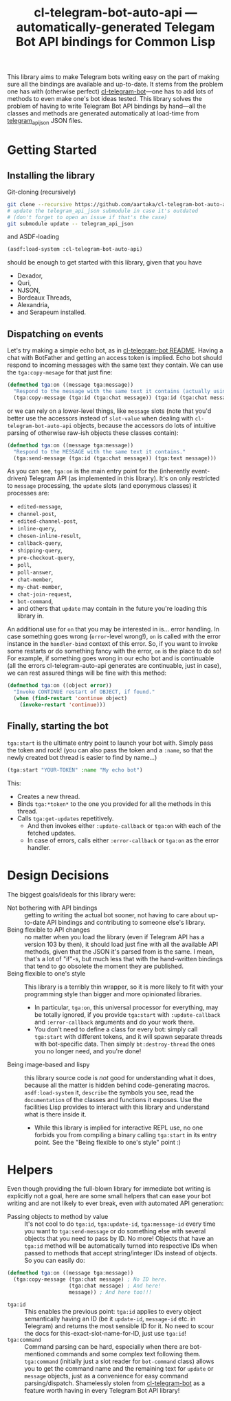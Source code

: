 #+TITLE:cl-telegram-bot-auto-api — automatically-generated Telegam Bot API bindings for Common Lisp

This library aims to make Telegram bots writing easy on the part of making sure all the bindings are available and up-to-date. It stems from the problem one has with (otherwise perfect) [[https://github.com/40ants/cl-telegram-bot][cl-telegram-bot]]—one has to add lots of methods to even make one's bot ideas tested. This library solves the problem of having to write Telegram Bot API bindings by hand—all the classes and methods are generated automatically at load-time from [[https://github.com/rockneurotiko/telegram_api_json][telegram_api_json]] JSON files.

* Getting Started
** Installing the library
Git-cloning (recursively)
#+begin_src sh
  git clone --recursive https://github.com/aartaka/cl-telegram-bot-auto-api.git
  # update the telegram_api_json submodule in case it's outdated
  # (don't forget to open an issue if that's the case)
  git submodule update -- telegram_api_json
#+end_src
and ASDF-loading
#+begin_src lisp
  (asdf:load-system :cl-telegram-bot-auto-api)
#+end_src
should be enough to get started with this library, given that you have
- Dexador,
- Quri,
- NJSON,
- Bordeaux Threads,
- Alexandria,
- and Serapeum installed.

** Dispatching ~on~ events
Let's try making a simple echo bot, as in [[https://github.com/40ants/cl-telegram-bot][cl-telegram-bot README]]. Having a chat with BotFather and getting an access token is implied. Echo bot should respond to incoming messages with the same text they contain. We can use the ~tga:copy-mesage~ for that just fine:
#+begin_src lisp
  (defmethod tga:on ((message tga:message))
    "Respond to the message with the same text it contains (actually using `tga:copy-message')."
    (tga:copy-message (tga:id (tga:chat message)) (tga:id (tga:chat message)) (tga:message-id message)))
#+end_src
or we can rely on a lower-level things, like ~message~ slots (note that you'd better use the accessors instead of ~slot-value~ when dealing with ~cl-telegram-bot-auto-api~ objects, because the accessors do lots of intuitive parsing of otherwise raw-ish objects these classes contain):
#+begin_src lisp
  (defmethod tga:on ((message tga:message))
    "Respond to the MESSAGE with the same text it contains."
    (tga:send-message (tga:id (tga:chat message)) (tga:text message)))
#+end_src

As you can see, ~tga:on~ is the main entry point for the (inherently event-driven) Telegram API (as implemented in this library). It's on only restricted to ~message~ processing, the ~update~ slots (and eponymous classes) it processes are:
- ~edited-message~,
- ~channel-post~,
- ~edited-channel-post~,
- ~inline-query~,
- ~chosen-inline-result~,
- ~callback-query~,
- ~shipping-query~,
- ~pre-checkout-query~,
- ~poll~,
- ~poll-answer~,
- ~chat-member~,
- ~my-chat-member~,
- ~chat-join-request~,
- ~bot-command~,
- and others that ~update~ may contain in the future you're loading this library in.

An additional use for ~on~ that you may be interested in is... error handling. In case something goes wrong (~error~-level wrong!), ~on~ is called with the error instance in the ~handler-bind~ context of this error. So, if you want to invoke some restarts or do something fancy with the error, ~on~ is the place to do so! For example, if something goes wrong in our echo bot and is continuable (all the errors cl-telegram-auto-api generates are continuable, just in case), we can rest assured things will be fine with this method:

#+begin_src lisp
  (defmethod tga:on ((object error))
    "Invoke CONTINUE restart of OBJECT, if found."
    (when (find-restart 'continue object)
      (invoke-restart 'continue)))
#+end_src

** Finally, starting the bot
~tga:start~ is the ultimate entry point to launch your bot with. Simply pass the token and rock! (you can also pass the token and a ~:name~, so that the newly created bot thread is easier to find by name...)
#+begin_src lisp
  (tga:start "YOUR-TOKEN" :name "My echo bot")
#+end_src

This:
- Creates a new thread.
- Binds ~tga:*token*~ to the one you provided for all the methods in this thread.
- Calls ~tga:get-updates~ repetitively.
  - And then invokes either ~:update-callback~ or ~tga:on~ with each of the fetched updates.
  - In case of errors, calls either ~:error-callback~ or ~tga:on~ as the error handler.

* Design Decisions
The biggest goals/ideals for this library were:
- Not bothering with API bindings :: getting to writing the actual bot sooner, not having to care about up-to-date API bindings and contributing to someone else's library.
- Being flexible to API changes :: no matter when you load the library (even if Telegram API has a version 103 by then), it should load just fine with all the available API methods, given that the JSON it's parsed from is the same. I mean, that's a lot of "if"-s, but much less that with the hand-written bindings that tend to go obsolete the moment they are published.
- Being flexible to one's style :: This library is a terribly thin wrapper, so it is more likely to fit with your programming style than bigger and more opinionated libraries.
  - In particular, ~tga:on~, this universal processor for everything, may be totally ignored, if you provide ~tga:start~ with ~:update-callback~ and ~:error-callback~ arguments and do your work there.
  - You don't need to define a class for every bot: simply call ~tga:start~ with different tokens, and it will spawn separate threads with bot-specific data. Then simply ~bt:destroy-thread~ the ones you no longer need, and you're done!
- Being image-based and lispy :: this library source code is /not/ good for understanding what it does, because all the matter is hidden behind code-generating macros. ~asdf:load-system~ it, ~describe~ the symbols you see, read the ~documentation~ of the classes and functions it exposes. Use the facilities Lisp provides to interact with this library and understand what is there inside it.
  - While this library is implied for interactive REPL use, no one forbids you from compiling a binary calling ~tga:start~ in its entry point. See the "Being flexible to one's style" point :)

* Helpers
Even though providing the full-blown library for immediate bot writing is explicitly not a goal, here are some small helpers that can ease your bot writing and are not likely to ever break, even with automated API generation:
- Passing objects to method by value :: It's not cool to do ~tga:id~, ~tga:update-id~, ~tga:message-id~ every time you want to ~tga:send-message~ or do something else with several objects that you need to pass by ID. No more! Objects that have an ~tga:id~ method will be automatically turned into respective IDs when passed to methods that accept string/integer IDs instead of objects. So you can easily do:
#+begin_src lisp
  (defmethod tga:on ((message tga:message))
    (tga:copy-message (tga:chat message) ; No ID here.
                      (tga:chat message) ; And here!
                      message)) ; And here too!!!
#+end_src
- ~tga:id~ :: This enables the previous point: ~tga:id~ applies to every object semantically having an ID (be it ~update-id~, ~message-id~ etc. in Telegram) and returns the most sensible ID for it. No need to scour the docs for this-exact-slot-name-for-ID, just use ~tga:id~!
- ~tga:command~ :: Command parsing can be hard, especially when there are bot-mentioned commands and some complex text following them. ~tga:command~ (initially just a slot reader for ~bot-command~ class) allows you to get the command name and the remaining text for ~update~ or ~message~ objects, just as a convenience for easy command parsing/dispatch. Shamelessly stolen from [[https://github.com/40ants/cl-telegram-bot][cl-telegram-bot]] as a feature worth having in every Telegram Bot API library!
